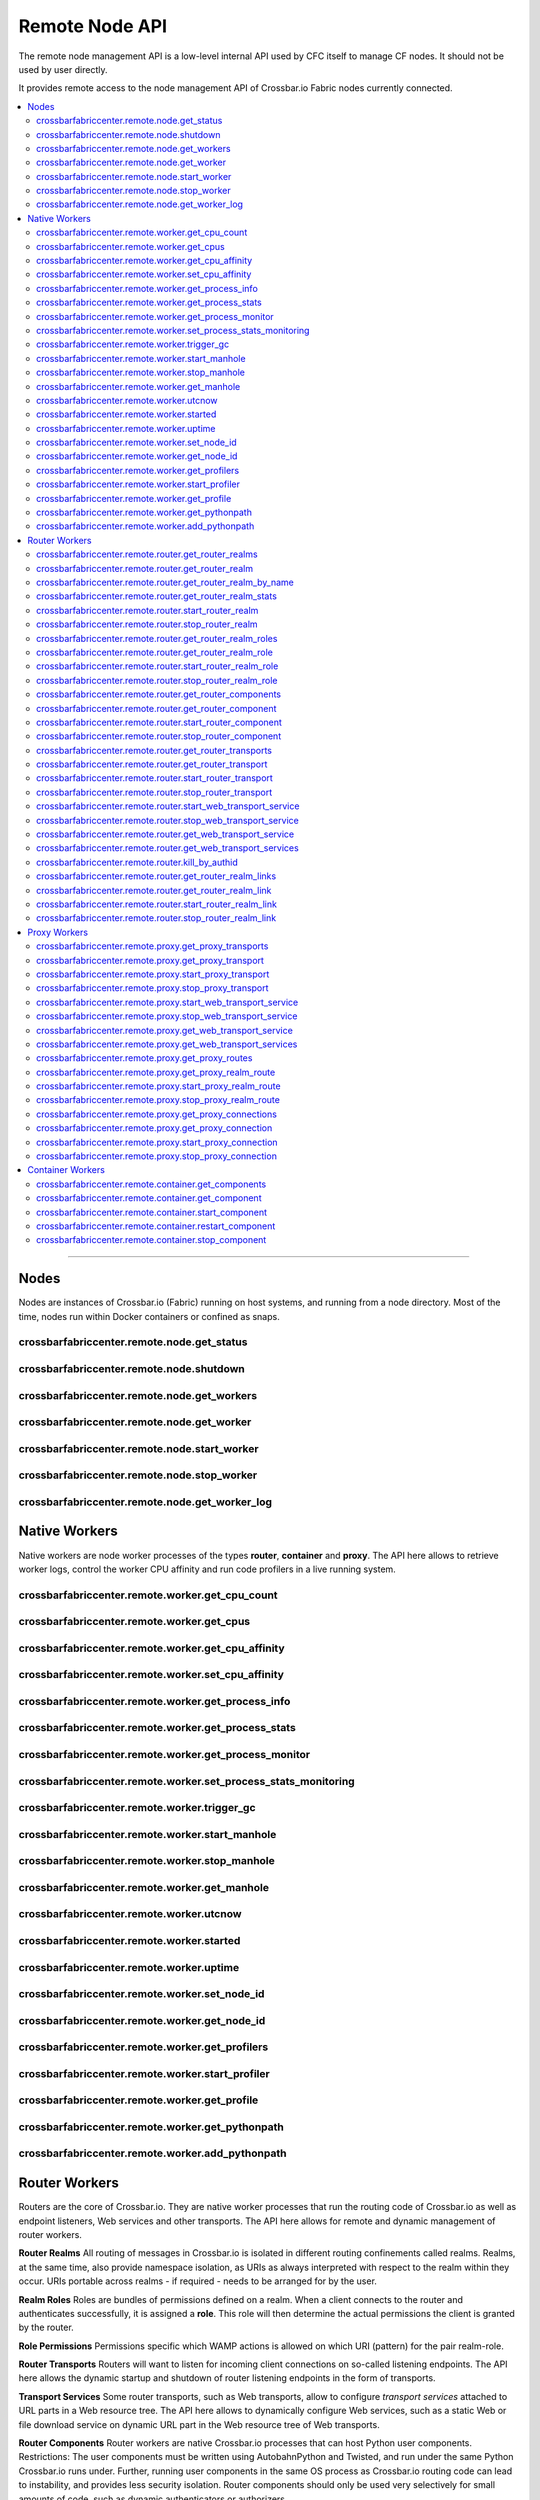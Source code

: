 Remote Node API
===============

The remote node management API is a low-level internal API used by CFC itself
to manage CF nodes. It should not be used by user directly.

It provides remote access to the node management API of Crossbar.io Fabric
nodes currently connected.

.. contents:: :local:

---------


Nodes
-----

Nodes are instances of Crossbar.io (Fabric) running on host systems, and
running from a node directory. Most of the time, nodes run within Docker
containers or confined as snaps.

crossbarfabriccenter.remote.node.get_status
...........................................

.. automethod:: crossbar.node.controller.NodeController.get_status

crossbarfabriccenter.remote.node.shutdown
.........................................

.. automethod:: crossbar.node.controller.NodeController.shutdown

crossbarfabriccenter.remote.node.get_workers
............................................

.. automethod:: crossbar.node.controller.NodeController.get_workers

crossbarfabriccenter.remote.node.get_worker
...........................................

.. automethod:: crossbar.node.controller.NodeController.get_worker

crossbarfabriccenter.remote.node.start_worker
.............................................

.. automethod:: crossbar.node.controller.NodeController.start_worker

crossbarfabriccenter.remote.node.stop_worker
............................................

.. automethod:: crossbar.node.controller.NodeController.stop_worker

crossbarfabriccenter.remote.node.get_worker_log
...............................................

.. automethod:: crossbar.node.controller.NodeController.get_worker_log


Native Workers
--------------

Native workers are node worker processes of the types **router**,
**container** and **proxy**. The API here allows to retrieve worker
logs, control the worker CPU affinity and run code profilers in a live
running system.

crossbarfabriccenter.remote.worker.get_cpu_count
................................................

.. automethod:: crossbar.common.process.NativeProcess.get_cpu_count

crossbarfabriccenter.remote.worker.get_cpus
...........................................

.. automethod:: crossbar.common.process.NativeProcess.get_cpus

crossbarfabriccenter.remote.worker.get_cpu_affinity
...................................................

.. automethod:: crossbar.common.process.NativeProcess.get_cpu_affinity

crossbarfabriccenter.remote.worker.set_cpu_affinity
...................................................

.. automethod:: crossbar.common.process.NativeProcess.set_cpu_affinity

crossbarfabriccenter.remote.worker.get_process_info
...................................................

.. automethod:: crossbar.common.process.NativeProcess.get_process_info

crossbarfabriccenter.remote.worker.get_process_stats
....................................................

.. automethod:: crossbar.common.process.NativeProcess.get_process_stats

crossbarfabriccenter.remote.worker.get_process_monitor
......................................................

.. automethod:: crossbar.common.process.NativeProcess.get_process_monitor

crossbarfabriccenter.remote.worker.set_process_stats_monitoring
...............................................................

.. automethod:: crossbar.common.process.NativeProcess.set_process_stats_monitoring

crossbarfabriccenter.remote.worker.trigger_gc
.............................................

.. automethod:: crossbar.common.process.NativeProcess.trigger_gc

crossbarfabriccenter.remote.worker.start_manhole
................................................

.. automethod:: crossbar.common.process.NativeProcess.start_manhole

crossbarfabriccenter.remote.worker.stop_manhole
................................................

.. automethod:: crossbar.common.process.NativeProcess.stop_manhole

crossbarfabriccenter.remote.worker.get_manhole
..............................................

.. automethod:: crossbar.common.process.NativeProcess.get_manhole

crossbarfabriccenter.remote.worker.utcnow
.........................................

.. automethod:: crossbar.common.process.NativeProcess.utcnow

crossbarfabriccenter.remote.worker.started
..........................................

.. automethod:: crossbar.common.process.NativeProcess.started

crossbarfabriccenter.remote.worker.uptime
.........................................

.. automethod:: crossbar.common.process.NativeProcess.uptime

crossbarfabriccenter.remote.worker.set_node_id
..............................................

.. automethod:: crossbar.worker.controller.WorkerController.set_node_id

crossbarfabriccenter.remote.worker.get_node_id
..............................................

.. automethod:: crossbar.worker.controller.WorkerController.get_node_id

crossbarfabriccenter.remote.worker.get_profilers
................................................

.. automethod:: crossbar.worker.controller.WorkerController.get_profilers

crossbarfabriccenter.remote.worker.start_profiler
.................................................

.. automethod:: crossbar.worker.controller.WorkerController.start_profiler

crossbarfabriccenter.remote.worker.get_profile
..............................................

.. automethod:: crossbar.worker.controller.WorkerController.get_profile

crossbarfabriccenter.remote.worker.get_pythonpath
.................................................

.. automethod:: crossbar.worker.controller.WorkerController.get_pythonpath

crossbarfabriccenter.remote.worker.add_pythonpath
.................................................

.. automethod:: crossbar.worker.controller.WorkerController.add_pythonpath


Router Workers
--------------

Routers are the core of Crossbar.io. They are native worker processes
that run the routing code of Crossbar.io as well as endpoint listeners,
Web services and other transports. The API here allows for remote and
dynamic management of router workers.

**Router Realms**
All routing of messages in Crossbar.io is isolated
in different routing confinements called realms. Realms, at the same time,
also provide namespace isolation, as URIs as always interpreted with respect
to the realm within they occur. URIs portable across realms - if required -
needs to be arranged for by the user.

**Realm Roles**
Roles are bundles of permissions defined on a realm. When a client
connects to the router and authenticates successfully, it is assigned a
**role**. This role will then determine the actual permissions the
client is granted by the router.

**Role Permissions**
Permissions specific which WAMP actions is allowed on which URI
(pattern) for the pair realm-role.

**Router Transports**
Routers will want to listen for incoming client connections on so-called
listening endpoints. The API here allows the dynamic startup and
shutdown of router listening endpoints in the form of transports.

**Transport Services**
Some router transports, such as Web transports, allow to configure
*transport services* attached to URL parts in a Web resource tree. The
API here allows to dynamically configure Web services, such as a static
Web or file download service on dynamic URL part in the Web resource
tree of Web transports.

**Router Components**
Router workers are native Crossbar.io processes that can host Python
user components. Restrictions: The user components must be written using
AutobahnPython and Twisted, and run under the same Python Crossbar.io
runs under. Further, running user components in the same OS process as
Crossbar.io routing code can lead to instability, and provides less
security isolation. Router components should only be used very
selectively for small amounts of code, such as dynamic authenticators or
authorizers.

---------

Router workers inherit all API from native workers, and additionally provide the following API.

crossbarfabriccenter.remote.router.get_router_realms
....................................................

.. automethod:: crossbar.worker.router.RouterController.get_router_realms

crossbarfabriccenter.remote.router.get_router_realm
....................................................

.. automethod:: crossbar.worker.router.RouterController.get_router_realm

crossbarfabriccenter.remote.router.get_router_realm_by_name
...........................................................

.. automethod:: crossbar.worker.router.RouterController.get_router_realm_by_name

crossbarfabriccenter.remote.router.get_router_realm_stats
.........................................................

.. automethod:: crossbar.worker.router.RouterController.get_router_realm_stats

crossbarfabriccenter.remote.router.start_router_realm
.....................................................

.. automethod:: crossbar.worker.router.RouterController.start_router_realm

crossbarfabriccenter.remote.router.stop_router_realm
....................................................

.. automethod:: crossbar.worker.router.RouterController.stop_router_realm

crossbarfabriccenter.remote.router.get_router_realm_roles
.........................................................

.. automethod:: crossbar.worker.router.RouterController.get_router_realm_roles

crossbarfabriccenter.remote.router.get_router_realm_role
........................................................

.. automethod:: crossbar.worker.router.RouterController.get_router_realm_role

crossbarfabriccenter.remote.router.start_router_realm_role
..........................................................

.. automethod:: crossbar.worker.router.RouterController.start_router_realm_role

crossbarfabriccenter.remote.router.stop_router_realm_role
.........................................................

.. automethod:: crossbar.worker.router.RouterController.stop_router_realm_role

crossbarfabriccenter.remote.router.get_router_components
........................................................

.. automethod:: crossbar.worker.router.RouterController.get_router_components

crossbarfabriccenter.remote.router.get_router_component
.......................................................

.. automethod:: crossbar.worker.router.RouterController.get_router_component

crossbarfabriccenter.remote.router.start_router_component
.........................................................

.. automethod:: crossbar.worker.router.RouterController.start_router_component

crossbarfabriccenter.remote.router.stop_router_component
........................................................

.. automethod:: crossbar.worker.router.RouterController.stop_router_component

crossbarfabriccenter.remote.router.get_router_transports
........................................................

.. automethod:: crossbar.worker.router.RouterController.get_router_transports

crossbarfabriccenter.remote.router.get_router_transport
.......................................................

.. automethod:: crossbar.worker.router.RouterController.get_router_transport

crossbarfabriccenter.remote.router.start_router_transport
.........................................................

.. automethod:: crossbar.worker.router.RouterController.start_router_transport

crossbarfabriccenter.remote.router.stop_router_transport
........................................................

.. automethod:: crossbar.worker.router.RouterController.stop_router_transport

crossbarfabriccenter.remote.router.start_web_transport_service
..............................................................

.. automethod:: crossbar.worker.router.RouterController.start_web_transport_service

crossbarfabriccenter.remote.router.stop_web_transport_service
.............................................................

.. automethod:: crossbar.worker.router.RouterController.stop_web_transport_service

crossbarfabriccenter.remote.router.get_web_transport_service
............................................................

.. automethod:: crossbar.worker.router.RouterController.get_web_transport_service

crossbarfabriccenter.remote.router.get_web_transport_services
.............................................................

.. automethod:: crossbar.worker.router.RouterController.get_web_transport_services

crossbarfabriccenter.remote.router.kill_by_authid
.................................................

.. automethod:: crossbar.worker.router.RouterController.kill_by_authid

crossbarfabriccenter.remote.router.get_router_realm_links
.........................................................

.. automethod:: crossbar.worker.router.RouterController.get_router_realm_links

crossbarfabriccenter.remote.router.get_router_realm_link
........................................................

.. automethod:: crossbar.worker.router.RouterController.get_router_realm_link

crossbarfabriccenter.remote.router.start_router_realm_link
..........................................................

.. automethod:: crossbar.worker.router.RouterController.start_router_realm_link

crossbarfabriccenter.remote.router.stop_router_realm_link
.........................................................

.. automethod:: crossbar.worker.router.RouterController.stop_router_realm_link


Proxy Workers
-------------

Proxy workers inherit all API from native workers, and additionally provide the following API.

crossbarfabriccenter.remote.proxy.get_proxy_transports
......................................................

.. automethod:: crossbar.worker.proxy.ProxyController.get_proxy_transports

crossbarfabriccenter.remote.proxy.get_proxy_transport
.....................................................

.. automethod:: crossbar.worker.proxy.ProxyController.get_proxy_transport

crossbarfabriccenter.remote.proxy.start_proxy_transport
.......................................................

.. automethod:: crossbar.worker.proxy.ProxyController.start_proxy_transport

crossbarfabriccenter.remote.proxy.stop_proxy_transport
......................................................

.. automethod:: crossbar.worker.proxy.ProxyController.stop_proxy_transport


crossbarfabriccenter.remote.proxy.start_web_transport_service
.............................................................

.. automethod:: crossbar.worker.proxy.ProxyController.start_web_transport_service

crossbarfabriccenter.remote.proxy.stop_web_transport_service
............................................................

.. automethod:: crossbar.worker.proxy.ProxyController.stop_web_transport_service

crossbarfabriccenter.remote.proxy.get_web_transport_service
...........................................................

.. automethod:: crossbar.worker.proxy.ProxyController.get_web_transport_service

crossbarfabriccenter.remote.proxy.get_web_transport_services
............................................................

.. automethod:: crossbar.worker.proxy.ProxyController.get_web_transport_services


crossbarfabriccenter.remote.proxy.get_proxy_routes
..................................................

.. automethod:: crossbar.worker.proxy.ProxyController.get_proxy_routes

crossbarfabriccenter.remote.proxy.get_proxy_realm_route
.......................................................

.. automethod:: crossbar.worker.proxy.ProxyController.get_proxy_realm_route

crossbarfabriccenter.remote.proxy.start_proxy_realm_route
.........................................................

.. automethod:: crossbar.worker.proxy.ProxyController.start_proxy_realm_route

crossbarfabriccenter.remote.proxy.stop_proxy_realm_route
........................................................

.. automethod:: crossbar.worker.proxy.ProxyController.stop_proxy_realm_route


crossbarfabriccenter.remote.proxy.get_proxy_connections
.......................................................

.. automethod:: crossbar.worker.proxy.ProxyController.get_proxy_connections

crossbarfabriccenter.remote.proxy.get_proxy_connection
......................................................

.. automethod:: crossbar.worker.proxy.ProxyController.get_proxy_connection

crossbarfabriccenter.remote.proxy.start_proxy_connection
........................................................

.. automethod:: crossbar.worker.proxy.ProxyController.start_proxy_connection

crossbarfabriccenter.remote.proxy.stop_proxy_connection
.......................................................

.. automethod:: crossbar.worker.proxy.ProxyController.stop_proxy_connection


Container Workers
-----------------

Container workers inherit all API from native workers, and additionally provide the following API.

crossbarfabriccenter.remote.container.get_components
....................................................

.. automethod:: crossbar.worker.container.ContainerController.get_components

crossbarfabriccenter.remote.container.get_component
...................................................

.. automethod:: crossbar.worker.container.ContainerController.get_component

crossbarfabriccenter.remote.container.start_component
.....................................................

.. automethod:: crossbar.worker.container.ContainerController.start_component

crossbarfabriccenter.remote.container.restart_component
.......................................................

.. automethod:: crossbar.worker.container.ContainerController.restart_component

crossbarfabriccenter.remote.container.stop_component
....................................................

.. automethod:: crossbar.worker.container.ContainerController.stop_component
